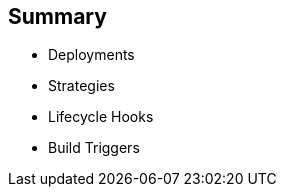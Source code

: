 == Summary
:noaudio:


* Deployments
* Strategies
* Lifecycle Hooks
* Build Triggers


ifdef::showscript[]
=== Transcript
In this module you learned about the the value of deployments to the developer
 and to operational workflows. You learned the different strategies that you can
  use to deploy a new version of your application.

Lifecycle hooks were covered, including how to use them as build triggers, and
 finally, you learned some practical commands to manage a redeployment or
  rollback.

endif::showscript[]
